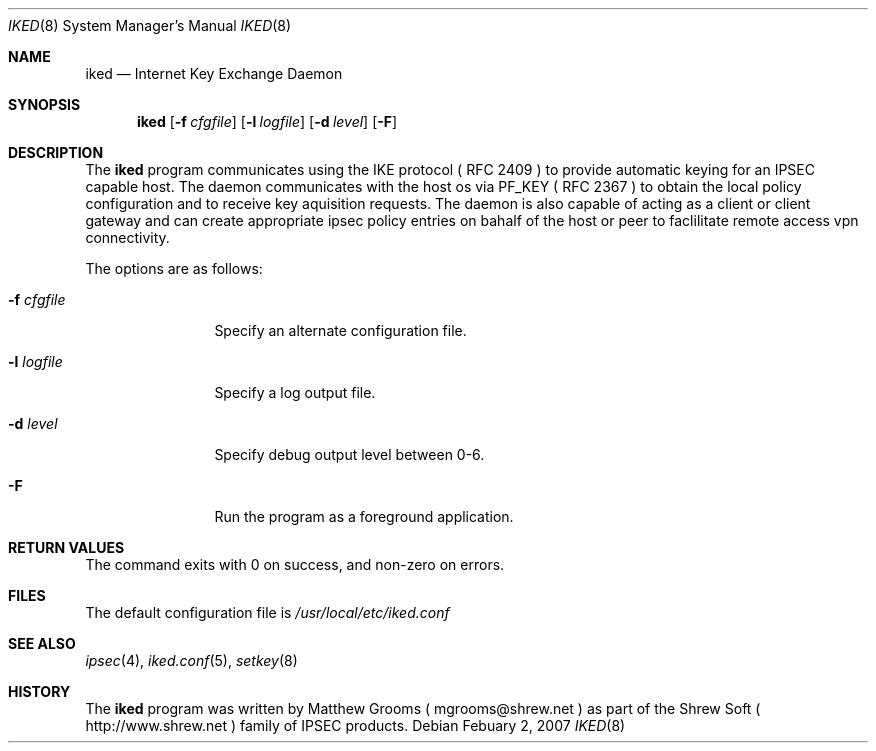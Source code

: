 .\"
.\" Copyright (c) 2007
.\"      Shrew Soft Inc.  All rights reserved.
.\"
.\" Redistribution and use in source and binary forms, with or without
.\" modification, are permitted provided that the following conditions
.\" are met:
.\" 1. Redistributions of source code must retain the above copyright
.\"    notice, this list of conditions and the following disclaimer.
.\" 2. Redistributions in binary form must reproduce the above copyright
.\"    notice, this list of conditions and the following disclaimer in the
.\"    documentation and/or other materials provided with the distribution.
.\" 3. Redistributions in any form must be accompanied by information on
.\"    how to obtain complete source code for the software and any
.\"    accompanying software that uses the software.  The source code
.\"    must either be included in the distribution or be available for no
.\"    more than the cost of distribution plus a nominal fee, and must be
.\"    freely redistributable under reasonable conditions.  For an
.\"    executable file, complete source code means the source code for all
.\"    modules it contains.  It does not include source code for modules or
.\"    files that typically accompany the major components of the operating
.\"    system on which the executable file runs.
.\"
.\" THIS SOFTWARE IS PROVIDED BY SHREW SOFT INC ``AS IS'' AND ANY EXPRESS
.\" OR IMPLIED WARRANTIES, INCLUDING, BUT NOT LIMITED TO, THE IMPLIED
.\" WARRANTIES OF MERCHANTABILITY, FITNESS FOR A PARTICULAR PURPOSE, OR
.\" NON-INFRINGEMENT, ARE DISCLAIMED.  IN NO EVENT SHALL SHREW SOFT INC
.\" BE LIABLE FOR ANY DIRECT, INDIRECT, INCIDENTAL, SPECIAL, EXEMPLARY, OR
.\" CONSEQUENTIAL DAMAGES (INCLUDING, BUT NOT LIMITED TO, PROCUREMENT OF
.\" SUBSTITUTE GOODS OR SERVICES; LOSS OF USE, DATA, OR PROFITS; OR BUSINESS
.\" INTERRUPTION) HOWEVER CAUSED AND ON ANY THEORY OF LIABILITY, WHETHER IN
.\" CONTRACT, STRICT LIABILITY, OR TORT (INCLUDING NEGLIGENCE OR OTHERWISE)
.\" ARISING IN ANY WAY OUT OF THE USE OF THIS SOFTWARE, EVEN IF ADVISED OF
.\" THE POSSIBILITY OF SUCH DAMAGE.
.\"
.\" AUTHOR : Matthew Grooms
.\"          mgrooms@shrew.net
.\"
.\"
.Dd Febuary 2, 2007
.Dt IKED 8
.Os
.Sh NAME
.Nm iked
.Nd Internet Key Exchange Daemon
.Sh SYNOPSIS
.Nm
.Op Fl f Ar cfgfile
.Op Fl l Ar logfile
.Op Fl d Ar level
.Op Fl F
.Sh DESCRIPTION
The
.Nm
program communicates using the IKE protocol ( RFC 2409 ) to provide
automatic keying for an IPSEC capable host. The daemon communicates
with the host os via PF_KEY ( RFC 2367 ) to obtain the local policy
configuration and to receive key aquisition requests. The daemon is
also capable of acting as a client or client gateway and can create
appropriate ipsec policy entries on bahalf of the host or peer to 
faclilitate remote access vpn connectivity.
.Pp
The options are as follows:
.Bl -tag -width Fl
.It Fl f Ar cfgfile
Specify an alternate configuration file.
.It Fl l Ar logfile
Specify a log output file.
.It Fl d Ar level
Specify debug output level between 0-6.
.It Fl F
Run the program as a foreground application.
.El
.Sh RETURN VALUES
The command exits with 0 on success, and non-zero on errors.
.Sh FILES
The default configuration file is
.Pa /usr/local/etc/iked.conf
.Sh SEE ALSO
.Xr ipsec 4 ,
.Xr iked.conf 5 ,
.Xr setkey 8
.Sh HISTORY
The
.Nm
program was written by Matthew Grooms ( mgrooms@shrew.net ) as part
of the Shrew Soft ( http://www.shrew.net ) family of IPSEC products.

